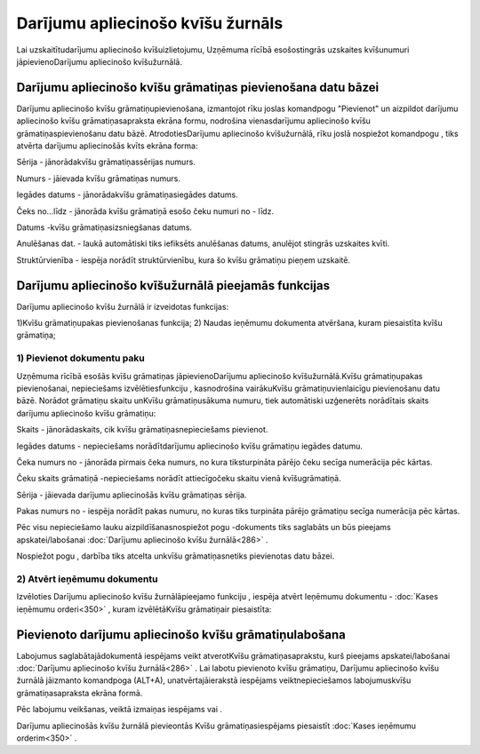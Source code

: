 .. 286 Darījumu apliecinošo kvīšu žurnāls************************************** 


Lai uzskaitītudarījumu apliecinošo kvīšuizlietojumu, Uzņēmuma rīcībā
esošostingrās uzskaites kvīšunumuri jāpievienoDarījumu apliecinošo
kvīšužurnālā.



Darījumu apliecinošo kvīšu grāmatiņas pievienošana datu bāzei
`````````````````````````````````````````````````````````````

Darījumu apliecinošo kvīšu grāmatiņupievienošana, izmantojot rīku
joslas komandpogu "Pievienot" un aizpildot darījumu apliecinošo kvīšu
grāmatiņasapraksta ekrāna formu, nodrošina vienasdarījumu apliecinošo
kvīšu grāmatiņaspievienošanu datu bāzē. AtrodotiesDarījumu apliecinošo
kvīšužurnālā, rīku joslā nospiežot komandpogu |images_ozols/24708.png|
, tiks atvērta darījumu apliecinošās kvīts ekrāna forma:



|images_ozols/25011.png|



Sērija - jānorādakvīšu grāmatiņassērijas numurs.

Numurs - jāievada kvīšu grāmatiņas numurs.

Iegādes datums - jānorādakvīšu grāmatiņasiegādes datums.

Čeks no...līdz - jānorāda kvīšu grāmatiņā esošo čeku numuri no - līdz.

Datums -kvīšu grāmatiņasizsniegšanas datums.

Anulēšanas dat. - laukā automātiski tiks iefiksēts anulēšanas datums,
anulējot stingrās uzskaites kvīti.

Struktūrvienība - iespēja norādīt struktūrvienību, kura šo kvīšu
grāmatiņu pieņem uzskaitē.



Darījumu apliecinošo kvīšužurnālā pieejamās funkcijas
`````````````````````````````````````````````````````

Darījumu apliecinošo kvīšu žurnālā ir izveidotas funkcijas:


|images_ozols/24983.png|



1)Kvīšu grāmatiņupakas pievienošanas funkcija;
2) Naudas ieņēmumu dokumenta atvēršana, kuram piesaistīta kvīšu
grāmatiņa;



1) Pievienot dokumentu paku
+++++++++++++++++++++++++++



Uzņēmuma rīcībā esošās kvīšu grāmatiņas jāpievienoDarījumu apliecinošo
kvīšužurnālā.Kvīšu grāmatiņupakas pievienošanai, nepieciešams
izvēlētiesfunkciju |images_ozols/25007.png| , kasnodrošina
vairākuKvīšu grāmatiņuvienlaicīgu pievienošanu datu bāzē. Norādot
grāmatiņu skaitu unKvīšu grāmatiņusākuma numuru, tiek automātiski
uzģenerēts norādītais skaits darījumu apliecinošo kvīšu grāmatiņu:



|images_ozols/25012.png|



Skaits - jānorādaskaits, cik kvīšu grāmatiņasnepieciešams pievienot.

Iegādes datums - nepieciešams norādītdarījumu apliecinošo kvīšu
grāmatiņu iegādes datumu.

Čeka numurs no - jānorāda pirmais čeka numurs, no kura tiksturpināta
pārējo čeku secīga numerācija pēc kārtas.

Čeku skaits grāmatiņā -nepieciešams norādīt attiecīgočeku skaitu vienā
kvīšugrāmatiņā.

Sērija - jāievada darījumu apliecinošās kvīšu grāmatiņas sērija.

Pakas numurs no - iespēja norādīt pakas numuru, no kuras tiks
turpināta pārējo grāmatiņu secīga numerācija pēc kārtas.


Pēc visu nepieciešamo lauku aizpildīšanasnospiežot pogu
|images_ozols/24615.jpg| -dokuments tiks saglabāts un būs pieejams
apskatei/labošanai :doc:`Darījumu apliecinošo kvīšu žurnālā<286>` .

Nospiežot pogu |images_ozols/24875.png| , darbība tiks atcelta unkvīšu
grāmatiņasnetiks pievienotas datu bāzei.





2) Atvērt ieņēmumu dokumentu
++++++++++++++++++++++++++++

Izvēloties Darījumu apliecinošo kvīšu žurnālāpieejamo funkciju
|images_ozols/25008.png| , iespēja atvērt Ieņēmumu dokumentu -
:doc:`Kases ieņēmumu orderi<350>` , kuram izvēlētāKvīšu grāmatiņair
piesaistīta:



|images_ozols/25013.png|



Pievienoto darījumu apliecinošo kvīšu grāmatiņulabošana
```````````````````````````````````````````````````````

Labojumus saglabātajādokumentā iespējams veikt atverotKvīšu
grāmatiņasaprakstu, kurš pieejams apskatei/labošanai :doc:`Darījumu
apliecinošo kvīšu žurnālā<286>` . Lai labotu pievienoto kvīšu
grāmatiņu, Darījumu apliecinošo kvīšu žurnālā jāizmanto komandpoga
|images_ozols/24709.png| (ALT+A), unatvērtajāierakstā iespējams
veiktnepieciešamos labojumuskvīšu grāmatiņasapraksta ekrāna formā.

Pēc labojumu veikšanas, veiktā izmaiņas iespējams
|images_ozols/24615.jpg| vai |images_ozols/24617.jpg| .



Darījumu apliecinošās kvīšu žurnālā pievieontās Kvīšu
grāmatiņasiespējams piesaistīt :doc:`Kases ieņēmumu orderim<350>` .



.. |images_ozols/24708.png| image:: images_ozols/24708.png
    :scale: 100%

.. |images_ozols/25011.png| image:: images_ozols/25011.png
    :scale: 100%

.. |images_ozols/24983.png| image:: images_ozols/24983.png
    :scale: 100%

.. |images_ozols/25007.png| image:: images_ozols/25007.png
    :scale: 100%

.. |images_ozols/25012.png| image:: images_ozols/25012.png
    :scale: 100%

.. |images_ozols/24615.jpg| image:: images_ozols/24615.jpg
    :scale: 100%

.. |images_ozols/24875.png| image:: images_ozols/24875.png
    :scale: 100%

.. |images_ozols/25008.png| image:: images_ozols/25008.png
    :scale: 100%

.. |images_ozols/25013.png| image:: images_ozols/25013.png
    :scale: 100%

.. |images_ozols/24709.png| image:: images_ozols/24709.png
    :scale: 100%

.. |images_ozols/24615.jpg| image:: images_ozols/24615.jpg
    :scale: 100%

.. |images_ozols/24617.jpg| image:: images_ozols/24617.jpg
    :scale: 100%

 